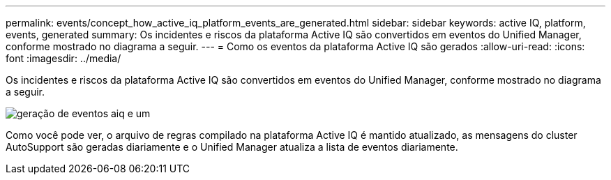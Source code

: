 ---
permalink: events/concept_how_active_iq_platform_events_are_generated.html 
sidebar: sidebar 
keywords: active IQ, platform, events, generated 
summary: Os incidentes e riscos da plataforma Active IQ são convertidos em eventos do Unified Manager, conforme mostrado no diagrama a seguir. 
---
= Como os eventos da plataforma Active IQ são gerados
:allow-uri-read: 
:icons: font
:imagesdir: ../media/


[role="lead"]
Os incidentes e riscos da plataforma Active IQ são convertidos em eventos do Unified Manager, conforme mostrado no diagrama a seguir.

image::../media/aiq_and_um_event_generation.png[geração de eventos aiq e um]

Como você pode ver, o arquivo de regras compilado na plataforma Active IQ é mantido atualizado, as mensagens do cluster AutoSupport são geradas diariamente e o Unified Manager atualiza a lista de eventos diariamente.
